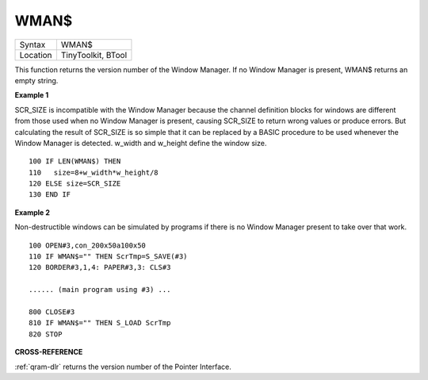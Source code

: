 ..  _wman-dlr:

WMAN$
=====

+----------+-------------------------------------------------------------------+
| Syntax   |  WMAN$                                                            |
+----------+-------------------------------------------------------------------+
| Location |  TinyToolkit, BTool                                               |
+----------+-------------------------------------------------------------------+

This function returns the version number of the Window Manager. If no
Window Manager is present, WMAN$ returns an empty string.

**Example 1**

SCR\_SIZE is incompatible with the Window Manager because the channel
definition blocks for windows are different from those used when no
Window Manager is present, causing SCR\_SIZE to return wrong values or
produce errors. But calculating the result of SCR\_SIZE is so simple
that it can be replaced by a BASIC procedure to be used whenever the
Window Manager is detected. w\_width and w\_height define the window
size.

::

    100 IF LEN(WMAN$) THEN
    110   size=8+w_width*w_height/8
    120 ELSE size=SCR_SIZE
    130 END IF

**Example 2**

Non-destructible windows can be simulated by programs if there is no
Window Manager present to take over that work.

::

    100 OPEN#3,con_200x50a100x50
    110 IF WMAN$="" THEN ScrTmp=S_SAVE(#3)
    120 BORDER#3,1,4: PAPER#3,3: CLS#3

    ...... (main program using #3) ...

    800 CLOSE#3
    810 IF WMAN$="" THEN S_LOAD ScrTmp
    820 STOP

**CROSS-REFERENCE**

:ref:`qram-dlr` returns the version number of the
Pointer Interface.

